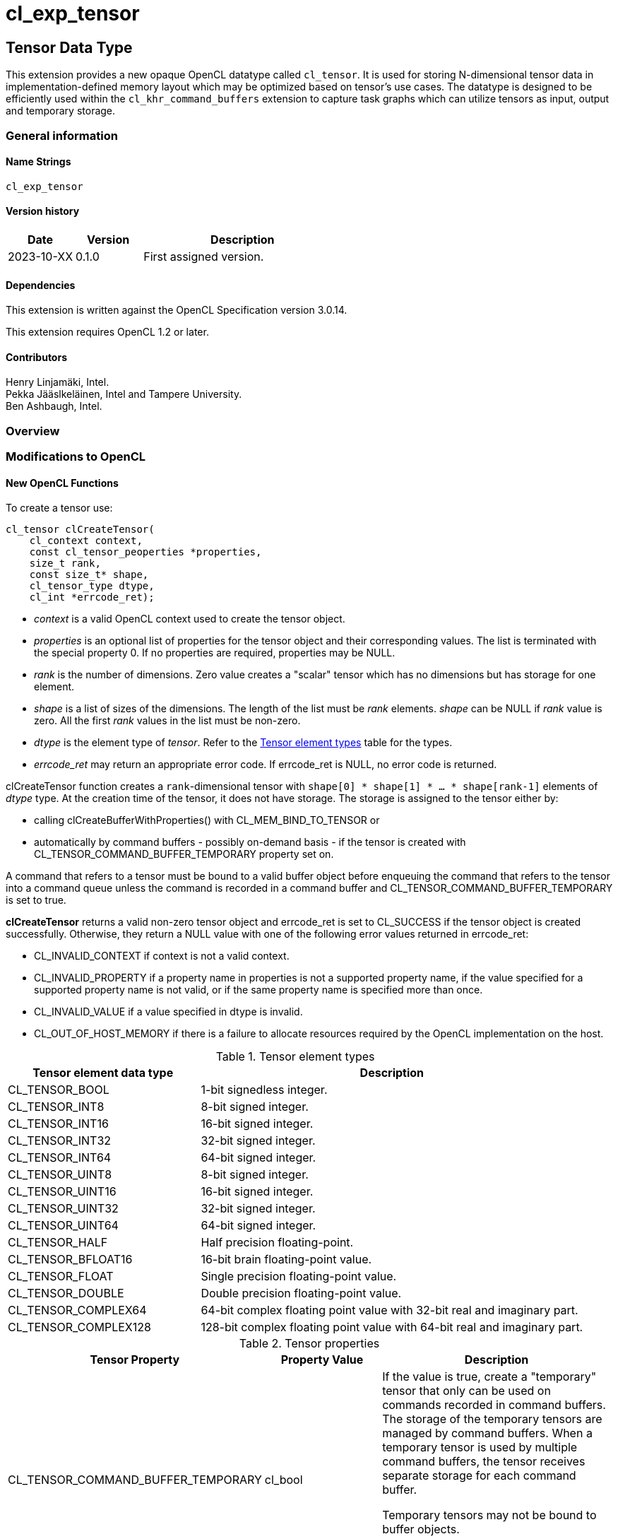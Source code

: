 // Copyright 2023 The Khronos Group. This work is licensed under a
// Creative Commons Attribution 4.0 International License; see
// http://creativecommons.org/licenses/by/4.0/
= cl_exp_tensor

:source-highlighter: coreray

[[cl_exp_tensor]]
== Tensor Data Type

This extension provides a new opaque OpenCL datatype called
`cl_tensor`. It is used for storing N-dimensional tensor data in
implementation-defined memory layout which may be optimized based on
tensor's use cases. The datatype is designed to be efficiently used
within the `cl_khr_command_buffers` extension to capture task graphs
which can utilize tensors as input, output and temporary storage.

=== General information

==== Name Strings

`cl_exp_tensor`

==== Version history

[cols="1,1,3",options="header",]
|====
| *Date*     | *Version* | *Description*
| 2023-10-XX | 0.1.0     | First assigned version.
|====

==== Dependencies

This extension is written against the OpenCL Specification version 3.0.14.

This extension requires OpenCL 1.2 or later.

==== Contributors

Henry Linjamäki, Intel. +
Pekka Jääslkeläinen, Intel and Tampere University. +
Ben Ashbaugh, Intel. +

=== Overview


=== Modifications to OpenCL

==== New OpenCL Functions

To create a tensor use:

[source,c]
----
cl_tensor clCreateTensor(
    cl_context context,
    const cl_tensor_peoperties *properties,
    size_t rank,
    const size_t* shape,
    cl_tensor_type dtype,
    cl_int *errcode_ret);
----

* _context_ is a valid OpenCL context used to create the tensor object.

* _properties_ is an optional list of properties for the tensor object
  and their corresponding values. The list is terminated with the
  special property 0. If no properties are required, properties may be
  NULL.

* _rank_ is the number of dimensions. Zero value creates a "scalar"
  tensor which has no dimensions but has storage for one element.

* _shape_ is a list of sizes of the dimensions. The length of the list
  must be _rank_ elements. _shape_ can be NULL if _rank_ value is
  zero. All the first _rank_ values in the list must be non-zero.

* _dtype_ is the element type of _tensor_. Refer to the
  <<TensorDtypes>> table for the types.

* _errcode_ret_ may return an appropriate error code. If errcode_ret
  is NULL, no error code is returned.

clCreateTensor function creates a `rank`-dimensional tensor with
`shape[0] * shape[1] * ... * shape[rank-1]` elements of _dtype_
type. At the creation time of the tensor, it does not have
storage. The storage is assigned to the tensor either by:

* calling clCreateBufferWithProperties() with CL_MEM_BIND_TO_TENSOR or

* automatically by command buffers - possibly on-demand basis - if the
  tensor is created with CL_TENSOR_COMMAND_BUFFER_TEMPORARY property
  set on.

A command that refers to a tensor must be bound to a valid buffer
object before enqueuing the command that refers to the tensor into a command queue unless the
command is recorded in a command buffer and
CL_TENSOR_COMMAND_BUFFER_TEMPORARY is set to true.

*clCreateTensor* returns a valid non-zero tensor object and errcode_ret
is set to CL_SUCCESS if the tensor object is created
successfully. Otherwise, they return a NULL value with one of the
following error values returned in errcode_ret:

* CL_INVALID_CONTEXT if context is not a valid context.

* CL_INVALID_PROPERTY if a property name in properties is not a
  supported property name, if the value specified for a supported
  property name is not valid, or if the same property name is
  specified more than once.

* CL_INVALID_VALUE if a value specified in dtype is invalid.

* CL_OUT_OF_HOST_MEMORY if there is a failure to allocate resources
  required by the OpenCL implementation on the host.

.Tensor element types
[cols="1,2",stripes=odd]
[#TensorDtypes]
|===
| *Tensor element data type* | *Description*

| CL_TENSOR_BOOL       | 1-bit signedless integer.
| CL_TENSOR_INT8       | 8-bit signed integer.
| CL_TENSOR_INT16      | 16-bit signed integer.
| CL_TENSOR_INT32      | 32-bit signed integer.
| CL_TENSOR_INT64      | 64-bit signed integer.
| CL_TENSOR_UINT8      | 8-bit signed integer.
| CL_TENSOR_UINT16     | 16-bit signed integer.
| CL_TENSOR_UINT32     | 32-bit signed integer.
| CL_TENSOR_UINT64     | 64-bit signed integer.
| CL_TENSOR_HALF       | Half precision floating-point.
| CL_TENSOR_BFLOAT16   | 16-bit brain floating-point value.
| CL_TENSOR_FLOAT      | Single precision floating-point value.
| CL_TENSOR_DOUBLE     | Double precision floating-point value.
| CL_TENSOR_COMPLEX64  | 64-bit complex floating point value with
  32-bit real and imaginary part.
| CL_TENSOR_COMPLEX128 | 128-bit complex floating point value with
  64-bit real and imaginary part.
|===

.Tensor properties
[cols="2,1,2",stripes=odd]
|===
| *Tensor Property* | *Property Value* | *Description*

| CL_TENSOR_COMMAND_BUFFER_TEMPORARY | cl_bool

a| If the value is true, create a "temporary" tensor that only can be
used on commands recorded in command buffers. The storage of the
temporary tensors are managed by command buffers. When a temporary
tensor is used by multiple command buffers, the tensor receives separate
storage for each command buffer.

// IOW, Data may not be exchanged between command buffers through
// temporary tensors.

Temporary tensors may not be bound to buffer objects.

Data stored in temporary tensors are not preserved across command
buffer executions.
|===

To retain a tensor object, call the function

[source,c]
----
cl_int clRetainTensorObject(
  cl_tensor tensor);
----

* _tensor_ is the tensor object to be retained.

The _tensor_ reference count is incremented.

*clRetainTensor* returns CL_SUCCESS if the function is executed
successfully. Otherwise, it returns one of the following errors:

* CL_INVALID_TENSOR if the tensor is not a valid tensor object.

To release a tensor object, call the function

[source,c]
----
cl_int clReleaseTensorObject(
  cl_tensor tensor);
----

* _tensor_ is the tensor object to be released.

The _tensor_ reference count is decremented.

The tensor object is deleted once the number of instances that are
retained to tensor become zero and the tensor object is no longer
needed by any enqueued or recorded commands that use _tensor_. Using
this function to release a reference that was not obtained by creating
the object or by calling *clRetainTensor* causes undefined behavior.

*clReleaseTensor* returns CL_SUCCESS if the function is executed
successfully. Otherwise, it returns one of the following errors:

* CL_INVALID_TENSOR if tensor is not a valid tensor object.

// TODO: add clSetTensorObjectDestructorCallback?

To return information about a tensor object, call the function

[source,c]
----
cl_int clGetTensorInfo(
  cl_tensor tensor,
  cl_tensor_info param_name,
  size_t param_value_size,
  void* param_value,
  size_t* param_value_size_ret);
----

* _tensor_ specifies the tensor object being queried.

* _param_name_ specifies the information to query. The list of
  supported param_name types and the information returned in
  _param_value_ by clGetTensorInfo is described in the <<Tensor Object
  Queries>> table.

* _param_value_ is a pointer to memory where the appropriate result
  being queried is returned. If _param_value_ is NULL, it is ignored.

* _param_value_size_ is used to specify the size in bytes of memory
  pointed to by _param_value_. This size must be ≥ size of return type
  as described in the <<Tensor Object Queries>> table.

* _param_value_size_ret_ returns the actual size in bytes of data
  being queried by _param_name_. If _param_value_size_ret_ is NULL, it is
  ignored.

*clGetTensorInfo* returns CL_SUCCESS if the function is executed
 succesfully. Otherwise, it returns one of the following errors:

* CL_INVALID_TENSOR if _tensor_ is not a valid tensor object.

[#Tensor Object Quaries]
.List of supported param_names by clGetTensorInfo
[cols="2,1,2",stripes=odd]
|===
| CL_TENSOR_RANK  | size_t         | Return the tensor rank.
| CL_TENSOR_SHAPE | size_t[]       | Return the tensor shape.
| CL_TENSOR_DTYPE | cl_tensor_type | Return the tensor data type.

| CL_TENSOR_COMMAND_BUFFER_TEMPORARY | cl_bool | Return true if the
tensor is a temporary tensor for command buffers.

| CL_TENSOR_BOUND_TO_BUFFER | cl_bool | Return true if the tensor is
bound to a buffer. If CL_TENSOR_COMMAND_BUFFER_TEMPORARY is true, then
CL_TENSOR_BOUND_TO_BUFFER must return false.

| CL_TENSOR_BUFFER | cl_mem a| If CL_TENSOR_BOUND_TO_BUFFER is true,
return the buffer object the tensor is bound to. Otherwise,
clGetTensorInfo call returns:

* CL_INVALID_MEM_OBJECT if the tensor is not bound to a buffer object.

* CL_INVALID_PROPERTY otherwise.

| CL_TENSOR_CONTEXT | cl_context | Return the context specified when
  the tensor object is created.

| CL_TENSOR_REFERENCE_COUNT | cl_uint | Return the tensor reference
count.
|===

The following functions are for reading from a tensor to host memory / buffer object or to write to a
tensor object from host memory / buffer object.

[source,c]
----
cl_int clEnqueueReadTensor(
  cl_command_queue command_queue,
  cl_tensor tensor,
  cl_bool blocking_command,
  cl_mem buffer,
  void* host_ptr,
  cl_uint num_events_in_wait_list,
  const cl_event* event_wait_list,
  cl_event* event);
----

[source,c]
----
cl_int clEnqueueWriteTensor(
  cl_command_queue command_queue,
  cl_tensor tensor,
  cl_bool blocking_command,
  cl_mem buffer,
  const void* host_ptr,
  cl_uint num_events_in_wait_list,
  const cl_event* event_wait_list,
  cl_event* event);
----

* _command_queue_ is a valid host command-queue in which the read /
  write command will be queued. _command_queue_ and _tensor_ must be
  created with the same OpenCL context.

* _tensor_ refers to a valid tensor object which is bound to a buffer.

* _blocking_command_ indicate if the read and write operations are
  blocking or non-blocking (see below).

* _buffer_ refers to a valid buffer object where data is to be
  read into or to be written from when the value of _host_ptr_ is
  NULL. If _host_ptr_ is non-NULL then value of _buffer_ is ignored.

* _host_ptr_ is the pointer to buffer in host memory where data is to
  be read into or to be written from when the value is non-NULL.

* _event_wait_list_ and _num_events_in_wait_list_ specify events that
  need to complete before this particular command can be executed. If
  _event_wait_list_ is NULL, then this particular command does not
  wait on any event to complete. If _event_wait_list_ is NULL,
  _num_events_in_wait_list_ must be 0. If _event_wait_list_ is not
  NULL, the list of events pointed to by _event_wait_list_ must be
  valid and _num_events_in_wait_list_ must be greater than 0. The
  events specified in _event_wait_list_ act as synchronization
  points. The context associated with events in _event_wait_list_ and
  _command_queue_ must be the same. The memory associated with
  _event_wait_list_ can be reused or freed after the function returns.

* _event_ returns an event object that identifies this read / write
  command and can be used to query or queue a wait for this command to
  complete. If _event_ is NULL or the enqueue is unsuccessful, no
  event will be created and therefore it will not be possible to query
  the status of this command or to wait for this command to
  complete. If _event_wait_list_ and _event_ are not NULL, _event_
  must not refer to an element of the _event_wait_list_ array.

For a read and write operation, the elements of N-dimensional tensor are
related to host memory / buffer object as follows:

----
tensor.element(i0, i1, ..., i<N-2>, i<N-1>) == (tensor.dtype)buffer_or_host_ptr[
  i0 * tensor.shape[1] * tensor.shape[2] * ... * tensor.shape[N-1] +
  i1 * tensor.shape[2] * tensor.shape[3] * ... * tensor.shape[N-1] +
  ... +
  i<N-2> * tensor.shape[i(N-1)] +
  i<N-1>]
----

Where `iX` is a tensor coordinate index with inclusive range of `0..<shape[X]>`.

// TODO: add clEnqueueCopyTensor

// TODO: add clEnqueueFillTensor?

// TODO: add command buffer variants for clEnqueue{copy,read,write}Tensor.


==== Add New Buffer Property in Section 5.2.1

[cols="2,1,2",stripes=odd]
|===
| CL_MEM_BIND_TO_TENSOR | cl_tensor a| Use the created buffer as
storage for the given valid tensor. To succeed creating the buffer,
the target tensor may not have storage already, must not have
CL_TENSOR_COMMAND_BUFFER_TEMPORARY property set on and _size_ argument
of the clCreateBufferWithProperties() must be zero.

Size of the memory buffer is implementation-defined and it can be
queried with clGetTensorInfo().

Memory layout of the tensor in the created memory buffer is
implementation-defined and opaque to the applications and it may
change at unspecified points. Implementation may store auxiliary data
in the memory buffer for the tensor. Therefore, writing data into the
memory buffer directly using the cl_mem handle leads to undefined
behavior.

If the tensor is already bound to a buffer object,
clCreateBufferWithProperties call returns CL_TENSOR_BOUND_TO_BUFFER
error code.
|===

=== Sample Codes

Helper functions used in the follow up tensor code samples:

[source,c]
----
cl_kernel create_matmul_kernel(
  cl_context ctx, std::span<cl_device_id> device_span,
  cl_tensor lhs, cl_tensor rhs, cl_tensor out) {
  // A hypothetical matmul kernel signature in pseudo OpenCL C for
  // illustrative purposes:
  //
  //   kernel void matmul(
  //     global read_only tensor_t,
  //     global read_only tensor_t,
  //     global write_only tensor_t);

  cl_kernel matmul_kernel = /* Omitted. */;
  clSetKernelArg(matmul_kernel, 0, sizeof(cl_tensor), &lhs);
  clSetKernelArg(matmul_kernel, 1, sizeof(cl_tensor), &rhs);
  clSetKernelArg(matmul_kernel, 2, sizeof(cl_tensor), &out);
  return matmul_kernel;
}

cl_kernel create_add_kernel(
  cl_context ctx, std::span<cl_device_id> device_span,
  cl_tensor lhs, cl_tensor rhs, cl_tensor out) {
  // A hypothetical add kernel signature in pseudo OpenCL C for illustrative
  // purposes:
  //
  // kernel void add(
  //     global read_only tensor_t,
  //     global read_only tensor_t,
  //     global write_only tensor_t);

  cl_tensor add_kernel = /* Omitted. */;
  clSetKernelArg(add_kernel, 0, sizeof(cl_tensor), &lhs);
  clSetKernelArg(add_kernel, 1, sizeof(cl_tensor), &rhs);
  clSetKernelArg(add_kernel, 2, sizeof(cl_tensor), &out);
  return add_kernel;
}
----
An example usage of tensors on a command queue:

[source,c]
----
constexpr size_t b = 64, m = 100, n = 200, k = 50;

cl_tensor in0 = clCreateTensor(ctx, nullptr, 3, {b, m, k}, CL_TENSOR_FLOAT, err);
cl_tensor in1 = clCreateTensor(ctx, nullptr, 3, {b, k, n}, CL_TENSOR_FLOAT, err);
cl_tensor in2 = clCreateTensor(ctx, nullptr, 3, {b, m, n}, CL_TENSOR_FLOAT, err);
cl_tensor t0  = clCreateTensor(ctx, nullptr, 3, {b, m, n}, CL_TENSOR_FLOAT, err);
cl_tensor out = clCreateTensor(ctx, nullptr, 3, {b, m, n}, CL_TENSOR_FLOAT, err);

cl_kernel matmul_kernel = create_matmul_kernel(ctx, device_span, in0, in1, t0);
cl_kernel add_kernel = create_add_kernel(ctx, device_span, t0, in2, out);

// Allocate storage for the tensors. The buffer size must be set to zero
// when the buffer is bound to a tensor. OpenCL implementation may
// determine optimal data layout and the storage needed for it, based
// on the tensor's uses (matmul kernel in this sample) so far.
cl_int err;
cl_mem in0_mem = clCreateBufferWithProperties(
  ctx, {CL_MEM_BIND_TO_TENSOR, in0, 0}, CL_MEM_READ_ONLY,
  0 /* must be zero for CL_MEM_BIND_TO_TENSOR. */, nullptr, &err);
cl_mem in1_mem = clCreateBufferWithProperties(
  ctx, {CL_MEM_BIND_TO_TENSOR, in1, 0}, CL_MEM_READ_ONLY,
  0, nullptr, &err);
cl_mem in2_mem = clCreateBufferWithProperties(
  ctx, {CL_MEM_BIND_TO_TENSOR, in2, 0}, CL_MEM_READ_ONLY,
  0, nullptr, &err);
cl_mem t0_mem = clCreateBufferWithProperties(
  ctx, {CL_MEM_BIND_TO_TENSOR, t0, 0}, CL_MEM_READ_WRITE,
  0, nullptr, &err);
cl_mem out_mem = clCreateBufferWithProperties(
  ctx, {CL_MEM_BIND_TO_TENSOR, out, 0}, CL_MEM_WRITE_ONLY,
  0, nullptr, &err);

std::vector<float> in0_data = ...;
std::vector<float> in1_data = ...;
std::vector<float> out_data(b * m * n);

// Copies data into in0 tensor while possibly rearranging the data to the
// optimal data layout.
clEnqueueWriteTensor(
  cmd_q, in0, false, nullptr, nullptr, {b, m, k}, nullptr, in0_data.data(),
  0, nullptr, nullptr);

clEnqueueWriteTensor(
  cmd_q, in1, false, nullptr, nullptr, {b, k, n}, nullptr, in1_data.data(),
  0, nullptr, nullptr);
clEnqueueNDRangeKernel(
  cmd_q, matmul_kernel, 0, nullptr, nullptr, nullptr, 0, nullptr, nullptr);
clEnqueueNDRangeKernel(
  cmd_q, add_kernel, 0, nullptr, nullptr, nullptr, 0, nullptr, nullptr);
clEnqueueReadTensor(
  cmd_q, out, false, nullptr, nullptr, {b, m, n}, nullptr, out_data.data(),
  0, nullptr, nullptr);
----

An example use of tensors in a command buffer when cl_khr_command_buffer
extension is supported:

[source,c]
----
constexpr size_t b = 64, m = 100, n = 200, k = 50;

cl_int err;
// Create tensors which are used as temporaries in a command buffer.
// Command buffers allocate space for them as needed.
//
// NOTE: same temporary tensor handle used in multiple command buffers
//       will have separate storage. IOW, command buffers may not exchange
//       data via temporary buffers between them.
cl_tensor in0 = clCreateTensor(ctx, {CL_TENSOR_COMMAND_BUFFER_TEMPORARY, true, 0},
  3, {b, m, k}, CL_TENSOR_FLOAT, err);
cl_tensor in1 = clCreateTensor(ctx, {CL_TENSOR_COMMAND_BUFFER_TEMPORARY, true, 0},
  3, {b, k, n}, CL_TENSOR_FLOAT, err);
cl_tensor in2 = clCreateTensor(ctx, {CL_TENSOR_COMMAND_BUFFER_TEMPORARY, true, 0},
  3, {b, m, n}, CL_TENSOR_FLOAT, err);
cl_tensor t0  = clCreateTensor(ctx, {CL_TENSOR_COMMAND_BUFFER_TEMPORARY, true, 0},
  3, {b, m, n}, CL_TENSOR_FLOAT, err);
cl_tensor out = clCreateTensor(ctx, {CL_TENSOR_COMMAND_BUFFER_TEMPORARY, true, 0},
  3, {b, m, n}, CL_TENSOR_FLOAT, err);

cl_kernel matmul_kernel = create_matmul_kernel(ctx, device_span, in0, in1, t0);
cl_kernel add_kernel = create_add_kernel(ctx, device_span, t0, in2, out);

// Binding a buffer to temporary tensor is not allowed.
auto ignored = clCreateBufferWithProperties(
  ctx, {CL_MEM_BIND_TO_TENSOR, t0, 0}, CL_MEM_READ_WRITE, 0, nullptr, &err);
assert(err == CL_TENSOR_IS_TEMPORARY);

std::vector<float> in0_data = ...;
std::vector<float> in1_data = ...;
std::vector<float> out_data(b * m * n);

cl_command_buffer_khr cb =
  clCreateCommandBufferKHR(num_queues, queue_list, nullptr, &err);

cl_sync_point_khr in0_syncp, in1_syncp, matmul_syncp, add_syncp;
clCommandWriteTensorKHR(
  cmd_b, cmd_q, in0, false, nullptr, nullptr, {b, m, k}, nullptr,
  in0_data.data(), 0, nullptr, &in0_syncp);
clCommandWriteTensorKHR(
  cmd_b, cmd_q, in1, false, nullptr, nullptr, {b, k, m}, nullptr,
  in1_data.data(), 0, nullptr, &in1_syncp);
clCommandNDRangeKernelKHR(
  cmd_b, cmd_q, nullptr, matmul_kernel, 0, nullptr, nullptr, nullptr,
  2, {in0_syncp, in2_syncp}, &matmul_syncp, nullptr);
clCommandNDRangeKernelKHR(
  cmd_b, cmd_q, nullptr, add_kernel, 0, nullptr, nullptr, nullptr,
  1, {matmul_syncp}, &add_syncp, nullptr);
clCommandReadTensorKHR(
  cmd_b, cmd_q, out,  false, nullptr, nullptr, {b, k, m}, nullptr,
  out_data.data(), 1, {add_syncp}, nullptr);

// Finalize the command buffer. At this point the OpenCL
// implementation may reserve enough storage for all the tensor
// temporaries. Temporary tensors might be eliminated - for example,
// OpenCL implementation could use 'out' tensor to store result of
// matmul_kernel , thus, eliminating the need of 't0' tensor.
clFinalizeCommandBufferKHR(cmd_b);

// Temporary tensors used in a command buffer can't be read or written
// into. A hypothetical reason is that the finalized command buffer
// might not use some of the tensor.
assert(clEnqueueReadTensor(..., t0, ...) == CL_INVALID_OPERATION);
----

=== Open Questions ===
